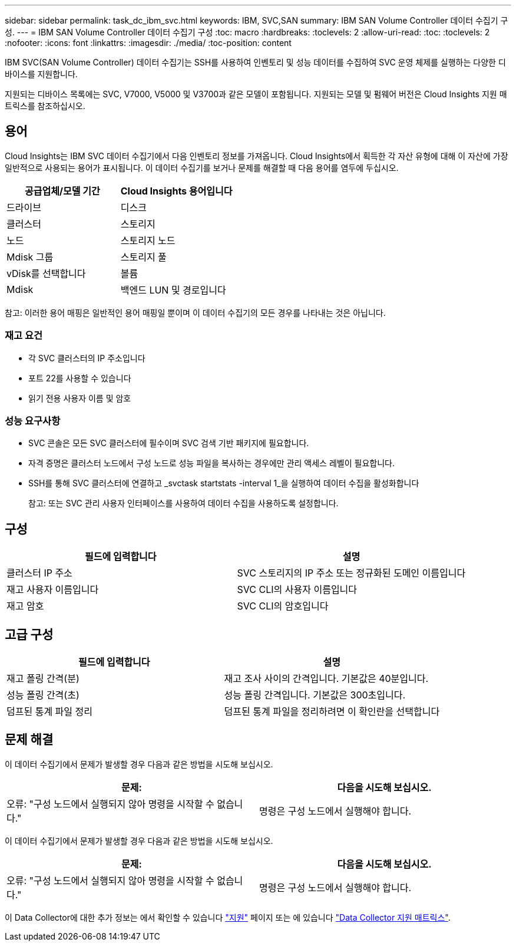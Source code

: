 ---
sidebar: sidebar 
permalink: task_dc_ibm_svc.html 
keywords: IBM, SVC,SAN 
summary: IBM SAN Volume Controller 데이터 수집기 구성. 
---
= IBM SAN Volume Controller 데이터 수집기 구성
:toc: macro
:hardbreaks:
:toclevels: 2
:allow-uri-read: 
:toc: 
:toclevels: 2
:nofooter: 
:icons: font
:linkattrs: 
:imagesdir: ./media/
:toc-position: content


[role="lead"]
IBM SVC(SAN Volume Controller) 데이터 수집기는 SSH를 사용하여 인벤토리 및 성능 데이터를 수집하여 SVC 운영 체제를 실행하는 다양한 디바이스를 지원합니다.

지원되는 디바이스 목록에는 SVC, V7000, V5000 및 V3700과 같은 모델이 포함됩니다. 지원되는 모델 및 펌웨어 버전은 Cloud Insights 지원 매트릭스를 참조하십시오.



== 용어

Cloud Insights는 IBM SVC 데이터 수집기에서 다음 인벤토리 정보를 가져옵니다. Cloud Insights에서 획득한 각 자산 유형에 대해 이 자산에 가장 일반적으로 사용되는 용어가 표시됩니다. 이 데이터 수집기를 보거나 문제를 해결할 때 다음 용어를 염두에 두십시오.

[cols="2*"]
|===
| 공급업체/모델 기간 | Cloud Insights 용어입니다 


| 드라이브 | 디스크 


| 클러스터 | 스토리지 


| 노드 | 스토리지 노드 


| Mdisk 그룹 | 스토리지 풀 


| vDisk를 선택합니다 | 볼륨 


| Mdisk | 백엔드 LUN 및 경로입니다 
|===
참고: 이러한 용어 매핑은 일반적인 용어 매핑일 뿐이며 이 데이터 수집기의 모든 경우를 나타내는 것은 아닙니다.



=== 재고 요건

* 각 SVC 클러스터의 IP 주소입니다
* 포트 22를 사용할 수 있습니다
* 읽기 전용 사용자 이름 및 암호




=== 성능 요구사항

* SVC 콘솔은 모든 SVC 클러스터에 필수이며 SVC 검색 기반 패키지에 필요합니다.
* 자격 증명은 클러스터 노드에서 구성 노드로 성능 파일을 복사하는 경우에만 관리 액세스 레벨이 필요합니다.
* SSH를 통해 SVC 클러스터에 연결하고 _svctask startstats -interval 1_을 실행하여 데이터 수집을 활성화합니다
+
참고: 또는 SVC 관리 사용자 인터페이스를 사용하여 데이터 수집을 사용하도록 설정합니다.





== 구성

[cols="2*"]
|===
| 필드에 입력합니다 | 설명 


| 클러스터 IP 주소 | SVC 스토리지의 IP 주소 또는 정규화된 도메인 이름입니다 


| 재고 사용자 이름입니다 | SVC CLI의 사용자 이름입니다 


| 재고 암호 | SVC CLI의 암호입니다 
|===


== 고급 구성

[cols="2*"]
|===
| 필드에 입력합니다 | 설명 


| 재고 폴링 간격(분) | 재고 조사 사이의 간격입니다. 기본값은 40분입니다. 


| 성능 폴링 간격(초) | 성능 폴링 간격입니다. 기본값은 300초입니다. 


| 덤프된 통계 파일 정리 | 덤프된 통계 파일을 정리하려면 이 확인란을 선택합니다 
|===


== 문제 해결

이 데이터 수집기에서 문제가 발생할 경우 다음과 같은 방법을 시도해 보십시오.

[cols="2*"]
|===
| 문제: | 다음을 시도해 보십시오. 


| 오류: "구성 노드에서 실행되지 않아 명령을 시작할 수 없습니다." | 명령은 구성 노드에서 실행해야 합니다. 
|===
이 데이터 수집기에서 문제가 발생할 경우 다음과 같은 방법을 시도해 보십시오.

[cols="2*"]
|===
| 문제: | 다음을 시도해 보십시오. 


| 오류: "구성 노드에서 실행되지 않아 명령을 시작할 수 없습니다." | 명령은 구성 노드에서 실행해야 합니다. 
|===
이 Data Collector에 대한 추가 정보는 에서 확인할 수 있습니다 link:concept_requesting_support.html["지원"] 페이지 또는 에 있습니다 link:https://docs.netapp.com/us-en/cloudinsights/CloudInsightsDataCollectorSupportMatrix.pdf["Data Collector 지원 매트릭스"].
